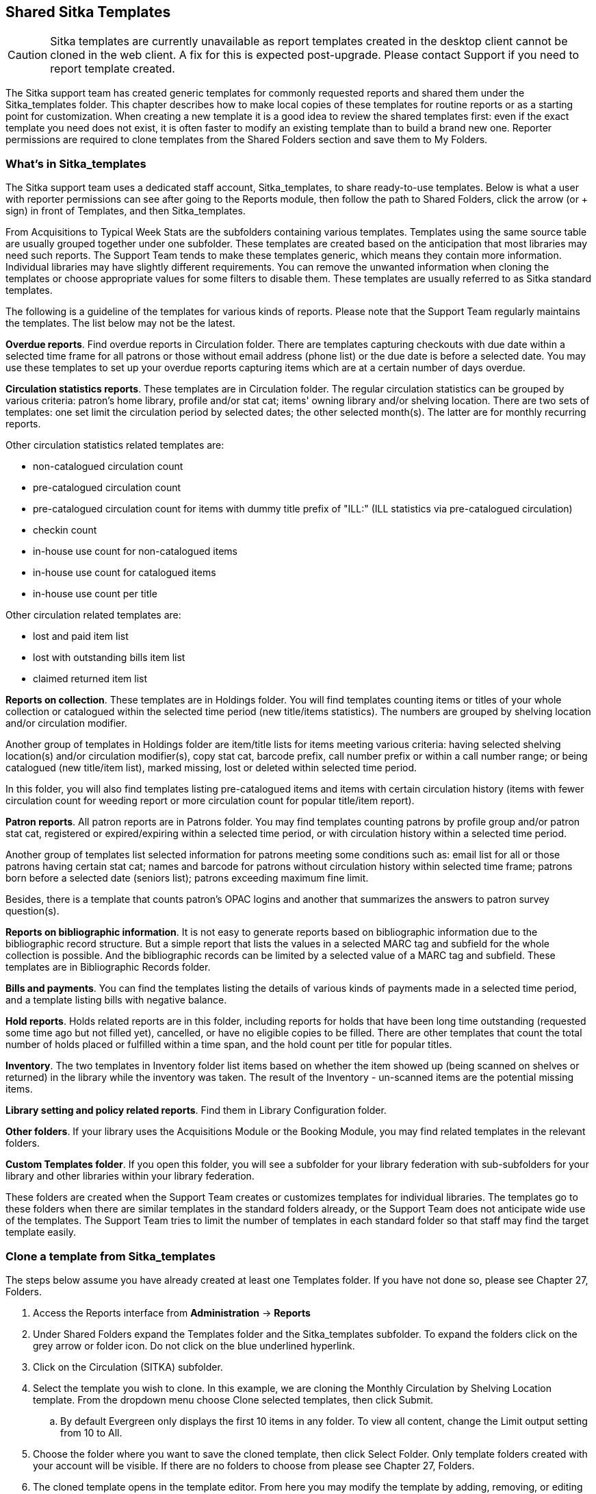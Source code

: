 Shared Sitka Templates
----------------------

CAUTION: Sitka templates are currently unavailable as report templates created in the desktop client cannot
be cloned in the web client.  A fix for this is expected post-upgrade.  Please contact Support if you need
to report template created.

The Sitka support team has created generic templates for commonly requested reports and shared them under 
the Sitka_templates folder. This chapter describes how to make local copies of these templates for 
routine reports or as a starting point for customization. When creating a new template it is a good idea 
to review the shared templates first: even if the exact template you need does not exist, it is often faster 
to modify an existing template than to build a brand new one. Reporter permissions are required to clone 
templates from the Shared Folders section and save them to My Folders.
 
What's in Sitka_templates
~~~~~~~~~~~~~~~~~~~~~~~~~

The Sitka support team uses a dedicated staff account, Sitka_templates, to share ready-to-use templates. 
Below is what a user with reporter permissions can see after going to the Reports module, then follow the 
path to Shared Folders, click the arrow (or + sign) in front of Templates, and then Sitka_templates.
 
 
From Acquisitions to Typical Week Stats are the subfolders containing various templates. Templates using 
the same source table are usually grouped together under one subfolder. These templates are created based 
on the anticipation that most libraries may need such reports. The Support Team tends to make these templates 
generic, which means they contain more information. Individual libraries may have slightly different 
requirements. You can remove the unwanted information when cloning the templates or choose appropriate 
values for some filters to disable them. These templates are usually referred to as Sitka standard templates.
 
The following is a guideline of the templates for various kinds of reports. Please note that the Support 
Team regularly maintains the templates. The list below may not be the latest.
 
*Overdue reports*. Find overdue reports in Circulation folder. There are templates capturing checkouts 
with due date within a selected time frame for all patrons or those without email address (phone list) 
or the due date is before a selected date. You may use these templates to set up your overdue reports 
capturing items which are at a certain number of days overdue.
 
*Circulation statistics reports*. These templates are in Circulation folder. The regular circulation 
statistics can be grouped by various criteria: patron's home library, profile and/or stat cat; items' 
owning library and/or shelving location. There are two sets of templates: one set limit the circulation 
period by selected dates; the other selected month(s). The latter are for monthly recurring reports.
 
Other circulation statistics related templates are:
 
* non-catalogued circulation count
* pre-catalogued circulation count
* pre-catalogued circulation count for items with dummy title prefix of "ILL:" (ILL statistics via pre-catalogued circulation)
* checkin count
* in-house use count for non-catalogued items
* in-house use count for catalogued items
* in-house use count per title

Other circulation related templates are:
 
* lost and paid item list
* lost with outstanding bills item list
* claimed returned item list
 
*Reports on collection*. These templates are in Holdings folder. You will find templates counting items 
or titles of your whole collection or catalogued within the selected time period (new title/items statistics). 
The numbers are grouped by shelving location and/or circulation modifier.
 
Another group of templates in Holdings folder are item/title lists for items meeting various criteria: 
having selected shelving location(s) and/or circulation modifier(s), copy stat cat, barcode prefix, call 
number prefix or within a call number range; or being catalogued (new title/item list), marked missing, 
lost or deleted within selected time period.
 
In this folder, you will also find templates listing pre-catalogued items and items with certain circulation 
history (items with fewer circulation count for weeding report or more circulation count for popular 
title/item report).
 
*Patron reports*. All patron reports are in Patrons folder. You may find templates counting patrons by 
profile group and/or patron stat cat, registered or expired/expiring within a selected time period, or 
with circulation history within a selected time period.
 
Another group of templates list selected information for patrons meeting some conditions such as: email list 
for all or those patrons having certain stat cat; names and barcode for patrons without circulation history 
within selected time frame; patrons born before a selected date (seniors list); patrons exceeding maximum 
fine limit.
 
Besides, there is a template that counts patron's OPAC logins and another that summarizes the answers to 
patron survey question(s).
 
*Reports on bibliographic information*. It is not easy to generate reports based on bibliographic 
information due to the bibliographic record structure. But a simple report that lists the values in a 
selected MARC tag and subfield for the whole collection is possible. And the bibliographic records can be 
limited by a selected value of a MARC tag and subfield. These templates are in Bibliographic Records folder.
 
*Bills and payments*. You can find the templates listing the details of various kinds of payments made 
in a selected time period, and a template listing bills with negative balance.
 
*Hold reports*. Holds related reports are in this folder, including reports for holds that have been long 
time outstanding (requested some time ago but not filled yet), cancelled, or have no eligible copies to be 
filled. There are other templates that count the total number of holds placed or fulfilled within a time 
span, and the hold count per title for popular titles.
 
*Inventory*. The two templates in Inventory folder list items based on whether the item showed up 
(being scanned on shelves or returned) in the library while the inventory was taken. The result of 
the Inventory - un-scanned items are the potential missing items.
 
*Library setting and policy related reports*. Find them in Library Configuration folder.
 
*Other folders*. If your library uses the Acquisitions Module or the Booking Module, you may find related 
templates in the relevant folders.
 
*Custom Templates folder*. If you open this folder, you will see a subfolder for your library federation 
with sub-subfolders for your library and other libraries within your library federation.
  
These folders are created when the Support Team creates or customizes templates for individual 
libraries. The templates go to these folders when there are similar templates in the standard folders 
already, or the Support Team does not anticipate wide use of the templates. The Support Team tries to 
limit the number of templates in each standard folder so that staff may find the target template easily.
 
Clone a template from Sitka_templates
~~~~~~~~~~~~~~~~~~~~~~~~~~~~~~~~~~~~~

The steps below assume you have already created at least one Templates folder.  If you have not done so, 
please see Chapter 27, Folders.
 
. Access the Reports interface from *Administration* -> *Reports*
. Under Shared Folders expand the Templates folder and the Sitka_templates subfolder.  To expand the 
folders click on the grey arrow or folder icon.  Do not click on the blue underlined hyperlink.
. Click on the Circulation (SITKA) subfolder.
. Select the template you wish to clone. In this example, we are cloning the Monthly Circulation 
by Shelving Location template.  From the dropdown menu choose Clone selected templates, then click Submit.  
.. By default Evergreen only displays the first 10 items in any folder. To view all content, 
change the Limit output setting from 10 to All.
. Choose the folder where you want to save the cloned template, then click Select Folder. Only template 
folders created with your account will be visible. If there are no folders to choose from please see 
Chapter 27, Folders.
. The cloned template opens in the template editor. From here you may modify the template by adding, 
removing, or editing fields and filters as described in Chapter 28, Creating Templates. Template Name 
and Description can also be edited. When satisfied with your changes, click Save.
. Click OK in the resulting confirmation window.
 
Modify a template
~~~~~~~~~~~~~~~~~

Once saved it is not possible to edit a template. To make changes, clone the template and change the clone.
 
To modify a template, repeat the above steps 1-6. You will see the template open on Template Creating screen. 
Click Displayed Fields you will see all the displayed fields. To remove one, highlight it and click 
Remove Selected Field. You may move a field up or down the list, which will affect the sorting of the 
result records. You may also change the column label or the transform of the field by using respective 
buttons. See Field Transforms section for more information.
 
TIP: Removing displayed fields usually does not affect the result set. But sometimes it does, esp. when the 
report displays the count of records by each group. Sometimes some fields may contain important information. 
Removing them may cause misunderstanding the results. Usually such fields are explained in the template 
Description. Be cautious when you delete such fields.
If you are not clear where a displayed field is from, you may use the Source Browser to the right to display 
fields from the selected table only.
 
To add a displayed field, go to the Sources to open the source table to find the field or follow the links 
to the appropriate table which contains the field you want to display. Click the text in the Sources to 
display fields in the table in Field Name pane. Click the arrow in front of the text to display the linked 
tables in the Sources pane.
 
Once find the field, select it in Field Name pane and the appropriate transform in Field Transform pane. 
Click Add Selected Fields.
 
The below screenshot shows how to add Precat Dummy Title field. Find Circulating Item table, which is linked 
from Circulation. Click it (text) to display its fields in Field Name. Select Precat Dummy Title, and then 
Raw Data in Field Transform.
 
CAUTION: You can not change the starting source table, but have to follow the links to tables in the Sources 
pane. Changing the starting table will remove all existing fields, meaning building a new template from scratch.
 
Select Base Filters or Aggregate Filters to add or remove filters. The steps are the same as adding or 
removing displayed fields. Be careful with filters as usually changing filter makes a difference in the 
result set.
 
Examples of using Sitka's templates
~~~~~~~~~~~~~~~~~~~~~~~~~~~~~~~~~~~

CAUTION: Please clone templates in Sitka_templates and set up your reports from your own copy. This is to avoid any 
potential impact that may be resulted from changing the orignal templates. The Support Team regularly 
maintains these templates. Deletion may happen. Deleting a template will delete all linked reports and 
output files.
 
Below are a few screenshots showing you how to set up the reports based on some templates in Sitka_templates. 
Some explanation is added in the boxes with light coloured background.
 
. Setting up a monthly recurring report by using template: Monthly Circulation by Shelving Location 
(updated to include item's owning library) in Circulation folder:
 
. Setting up a weekly recurring report by using template: Overdues Within Time Span - for Patrons without 
Email in Circulation folder:
 
. Setting up a one-time report by using template: Circulation Statistics by One Patron Stat Cat within 
timespan in Circulation folder:
 
. Setting up a report by using template: Items List by Shelving Location in Holdings folder:
 
. Setting up a report by using template: Weeding - Items with few circulations since a selected month 
in Holdings folder:







